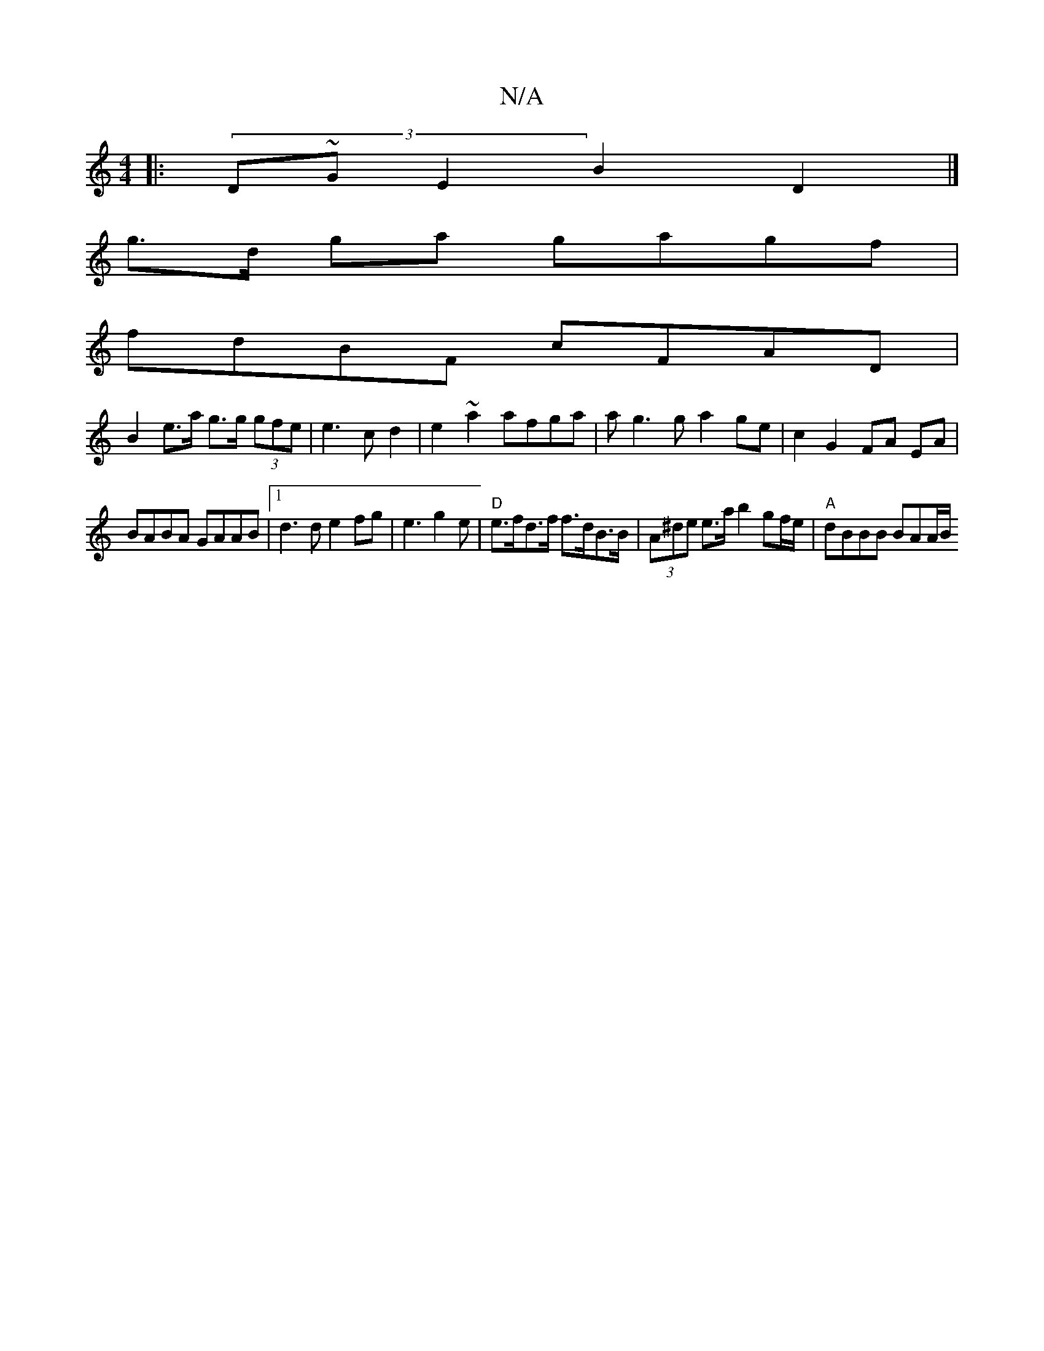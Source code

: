 X:1
T:N/A
M:4/4
R:N/A
K:Cmajor
|: (3D~GE2 B2 D2|]
g>d ga gagf |
fdBF cFAD |
B2 e>a g>g (3gfe | e3c d2 | e2 ~a2 afga | ag3 g a2 ge | c2 G2 FA EA |
BABA GAAB |1 d3 d e2fg | e3g2e | "D"e>fd>f f>dB>B|(3A^de e>a b2 gf/e/| "A"dBBB BAA/B/